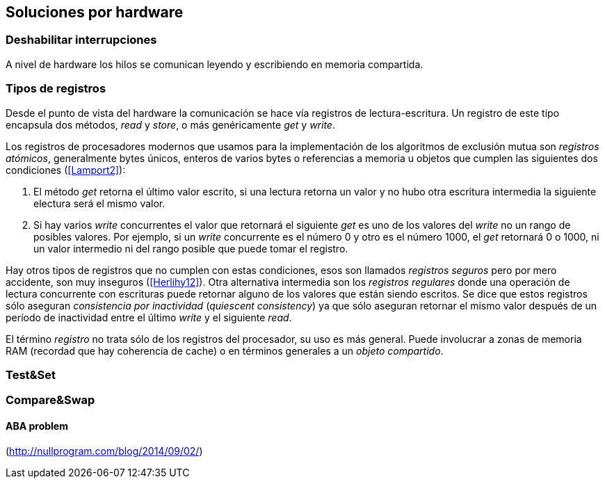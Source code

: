[[hardware]]
== Soluciones por hardware


=== Deshabilitar interrupciones


A nivel de hardware los hilos se comunican leyendo y escribiendo en memoria compartida.

=== Tipos de registros

Desde el punto de vista del hardware la comunicación se hace vía registros de lectura-escritura. Un registro de este tipo encapsula dos métodos, _read_ y _store_, o más genéricamente _get_ y _write_.

Los registros de procesadores modernos que usamos para la implementación de los algoritmos de exclusión mutua son _registros atómicos_, generalmente bytes únicos, enteros de varios bytes o referencias a memoria u objetos que cumplen las siguientes dos condiciones (<<Lamport2>>):

1. El método _get_ retorna el último valor escrito, si una lectura retorna un valor y no hubo otra escritura intermedia la siguiente electura será el mismo valor.

2. Si hay varios _write_ concurrentes el valor que retornará el siguiente _get_ es uno de los valores del _write_ no un rango de posibles valores. Por ejemplo, si un _write_ concurrente es el número 0 y otro es el número 1000, el _get_ retornará 0 o 1000, ni un valor intermedio ni del rango posible que puede tomar el registro.

Hay otros tipos de registros que no cumplen con estas condiciones, esos son llamados _registros seguros_ pero por mero accidente, son muy inseguros (<<Herlihy12>>). Otra alternativa intermedia son los _registros regulares_ donde una operación de lectura concurrente con escrituras puede retornar alguno de los valores que están siendo escritos. Se dice que estos registros sólo aseguran _consistencia por inactividad_ (_quiescent consistency_) ya que sólo aseguran retornar el mismo valor después de un período de inactividad entre el último _write_ y el siguiente _read_.

El término _registro_ no trata sólo de los registros del procesador, su uso es más general. Puede involucrar a zonas de memoria RAM (recordad que hay coherencia de cache) o en términos generales a un _objeto compartido_. 



=== Test&Set

=== Compare&Swap


==== ABA problem
(http://nullprogram.com/blog/2014/09/02/)

